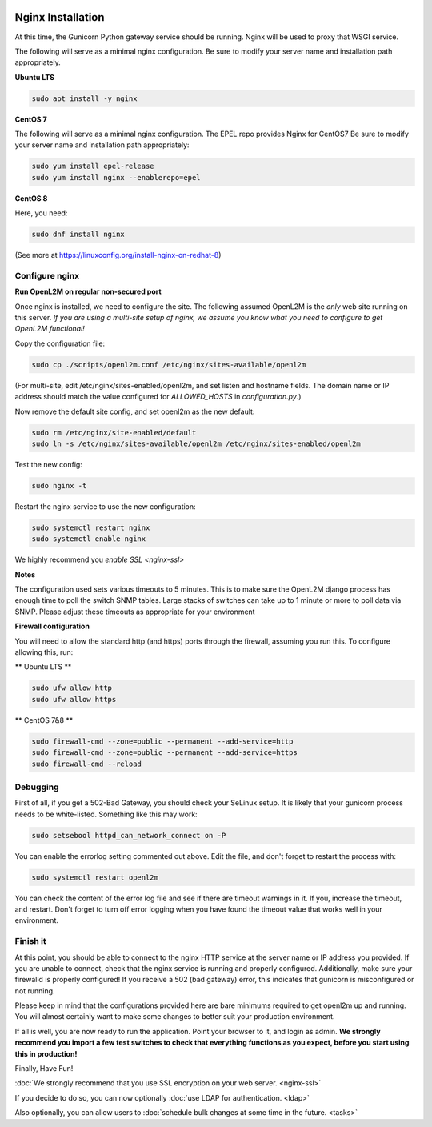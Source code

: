 .. image:: ../_static/openl2m_logo.png

==================
Nginx Installation
==================
At this time, the Gunicorn Python gateway service should be running. Nginx will be used to proxy that WSGI service.

The following will serve as a minimal nginx configuration.
Be sure to modify your server name and installation path appropriately.

**Ubuntu LTS**

.. code-block:: bash

  sudo apt install -y nginx


**CentOS 7**

The following will serve as a minimal nginx configuration. The EPEL repo provides Nginx for CentOS7
Be sure to modify your server name and installation path appropriately:

.. code-block:: bash

  sudo yum install epel-release
  sudo yum install nginx --enablerepo=epel


**CentOS 8**

Here, you need:

.. code-block:: bash

  sudo dnf install nginx

(See more at https://linuxconfig.org/install-nginx-on-redhat-8)


Configure nginx
---------------

**Run OpenL2M on regular non-secured port**

Once nginx is installed, we need to configure the site. The following assumed OpenL2M is the *only* web site running on this server.
*If you are using a multi-site setup of nginx, we assume you know what you need to configure to get OpenL2M functional!*

Copy the configuration file:

.. code-block:: bash

  sudo cp ./scripts/openl2m.conf /etc/nginx/sites-available/openl2m


(For multi-site, edit /etc/nginx/sites-enabled/openl2m, and set listen and hostname fields. The domain name or IP address should match the value configured for `ALLOWED_HOSTS` in `configuration.py`.)


Now remove the default site config, and set openl2m as the new default:

.. code-block:: bash

  sudo rm /etc/nginx/site-enabled/default
  sudo ln -s /etc/nginx/sites-available/openl2m /etc/nginx/sites-enabled/openl2m


Test the new config:

.. code-block:: bash

  sudo nginx -t


Restart the nginx service to use the new configuration:

.. code-block:: bash

  sudo systemctl restart nginx
  sudo systemctl enable nginx


We highly recommend you `enable SSL <nginx-ssl>`

**Notes**

The configuration used sets various timeouts to 5 minutes.
This is to make sure the OpenL2M django process has enough time to poll the switch SNMP tables.
Large stacks of switches can take up to 1 minute or more to poll data via SNMP.
Please adjust these timeouts as appropriate for your environment


**Firewall configuration**

You will need to allow the standard http (and https) ports through the firewall, assuming you run this.
To configure allowing this, run:

** Ubuntu LTS **

.. code-block:: bash

  sudo ufw allow http
  sudo ufw allow https


** CentOS 7&8 **

.. code-block:: bash

  sudo firewall-cmd --zone=public --permanent --add-service=http
  sudo firewall-cmd --zone=public --permanent --add-service=https
  sudo firewall-cmd --reload


Debugging
---------

First of all, if you get a 502-Bad Gateway, you should check your SeLinux setup. It is likely that
your gunicorn process needs to be white-listed. Something like this may work:

.. code-block:: bash

  sudo setsebool httpd_can_network_connect on -P

You can enable the errorlog setting commented out above. Edit the file,
and don't forget to restart the process with:

.. code-block:: bash

  sudo systemctl restart openl2m

You can check the content of the error log file and see if there are timeout warnings in it.
If you, increase the timeout, and restart. Don't forget to turn off error logging when you have
found the timeout value that works well in your environment.


Finish it
---------

At this point, you should be able to connect to the nginx HTTP service at the server name or IP address you provided.
If you are unable to connect, check that the nginx service is running and properly configured.
Additionally,  make sure your firewalld is properly configured!
If you receive a 502 (bad gateway) error, this indicates that gunicorn is misconfigured or not running.

Please keep in mind that the configurations provided here are bare minimums required to get openl2m up and running.
You will almost certainly want to make some changes to better suit your production environment.

If all is well, you are now ready to run the application. Point your browser to it,
and login as admin. **We strongly recommend you import a few test switches to
check that everything functions as you expect, before you start using this in production!**

Finally, Have Fun!

:doc:`We strongly recommend that you use SSL encryption on your web server. <nginx-ssl>`

If you decide to do so, you can now optionally :doc:`use LDAP for authentication. <ldap>`

Also optionally, you can allow users to :doc:`schedule bulk changes at some time in the future. <tasks>`
